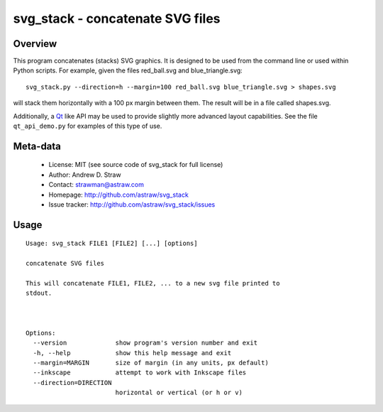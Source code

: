 svg_stack - concatenate SVG files
=================================

Overview
--------

This program concatenates (stacks) SVG graphics. It is designed to be
used from the command line or used within Python scripts. For example,
given the files red_ball.svg and blue_triangle.svg::

  svg_stack.py --direction=h --margin=100 red_ball.svg blue_triangle.svg > shapes.svg

will stack them horizontally with a 100 px margin between them. The
result will be in a file called shapes.svg.

Additionally, a Qt_ like API may be used to provide slightly more
advanced layout capabilities. See the file ``qt_api_demo.py`` for
examples of this type of use.

.. _Qt: http://qt.nokia.com/

Meta-data
---------

 * License: MIT (see source code of svg_stack for full license)
 * Author: Andrew D. Straw
 * Contact: strawman@astraw.com
 * Homepage: http://github.com/astraw/svg_stack
 * Issue tracker: http://github.com/astraw/svg_stack/issues

Usage
-----

::

  Usage: svg_stack FILE1 [FILE2] [...] [options]

  concatenate SVG files

  This will concatenate FILE1, FILE2, ... to a new svg file printed to
  stdout.



  Options:
    --version             show program's version number and exit
    -h, --help            show this help message and exit
    --margin=MARGIN       size of margin (in any units, px default)
    --inkscape            attempt to work with Inkscape files
    --direction=DIRECTION
                          horizontal or vertical (or h or v)

